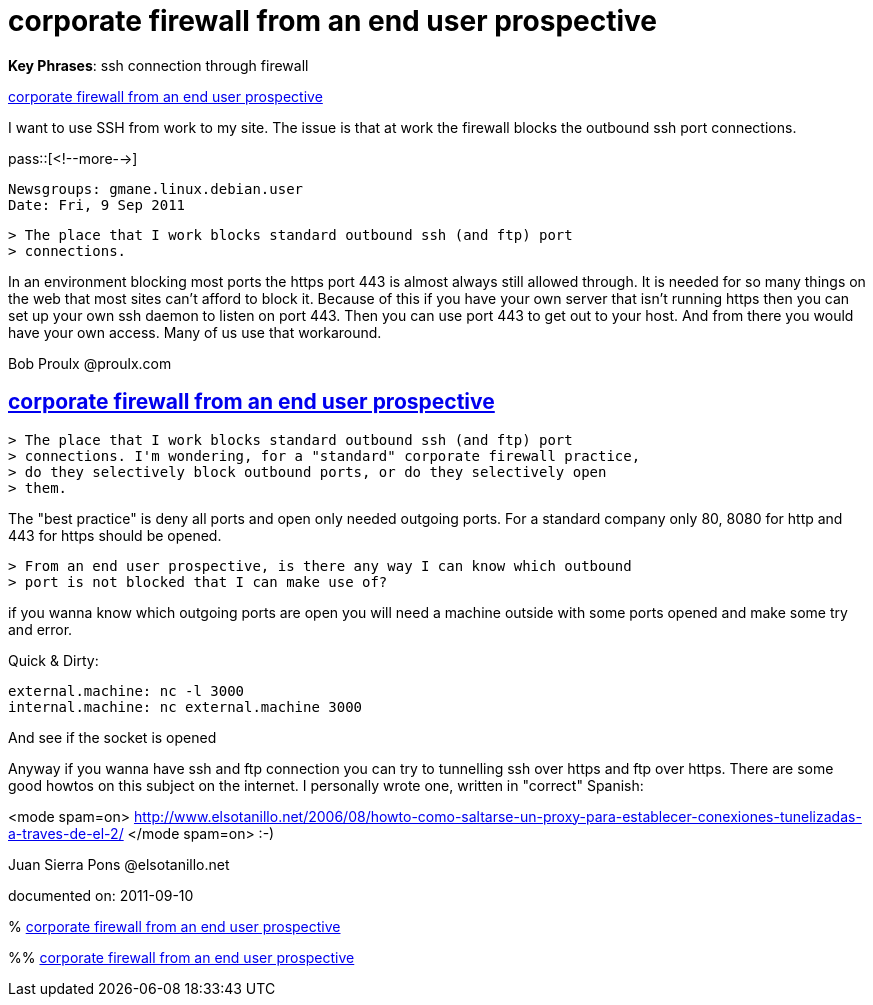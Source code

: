 = corporate firewall from an end user prospective

:blogpost-categories: ssh,sshd,firewall

*Key Phrases*: ssh connection through firewall

[[corporate_firewall_from_an_end_user_prospective]]
<<corporate_firewall_from_an_end_user_prospective,corporate firewall from an end user prospective>>

I want to use SSH from work to my site. The issue is that
at work the firewall blocks the outbound ssh port connections.

pass::[<!--more-->]

 Newsgroups: gmane.linux.debian.user
 Date: Fri, 9 Sep 2011

 > The place that I work blocks standard outbound ssh (and ftp) port 
 > connections.

In an environment blocking most ports the https port 443 is almost
always still allowed through.  It is needed for so many things on the
web that most sites can't afford to block it.  Because of this if you
have your own server that isn't running https then you can set up your
own ssh daemon to listen on port 443.  Then you can use port 443 to
get out to your host.  And from there you would have your own access.
Many of us use that workaround.

Bob Proulx @proulx.com

[[corporate_firewall_from_an_end_user_prospective_1]]
== <<corporate_firewall_from_an_end_user_prospective_1,corporate firewall from an end user prospective>>

 > The place that I work blocks standard outbound ssh (and ftp) port 
 > connections. I'm wondering, for a "standard" corporate firewall practice, 
 > do they selectively block outbound ports, or do they selectively open 
 > them. 

The "best practice" is deny all ports and open only needed outgoing ports.
For a standard company only 80, 8080 for http and 443 for https should
be opened.

 > From an end user prospective, is there any way I can know which outbound 
 > port is not blocked that I can make use of? 

if you wanna know which outgoing ports are open you will need a
machine outside with some ports opened and make some try and error.

Quick & Dirty:

 external.machine: nc -l 3000
 internal.machine: nc external.machine 3000

And see if the socket is opened

Anyway if you wanna have ssh and ftp connection you can try to
tunnelling ssh over https and ftp over https. There are some good
howtos on this subject on the internet.  I personally wrote one,
written in "correct" Spanish:

<mode spam=on>
http://www.elsotanillo.net/2006/08/howto-como-saltarse-un-proxy-para-establecer-conexiones-tunelizadas-a-traves-de-el-2/
</mode spam=on> :-)

Juan Sierra Pons @elsotanillo.net

documented on:  2011-09-10

******
%  <<corporate_firewall_from_an_end_user_prospective,corporate firewall from an end user prospective>>

%%  <<corporate_firewall_from_an_end_user_prospective_1,corporate firewall from an end user prospective>>

******
